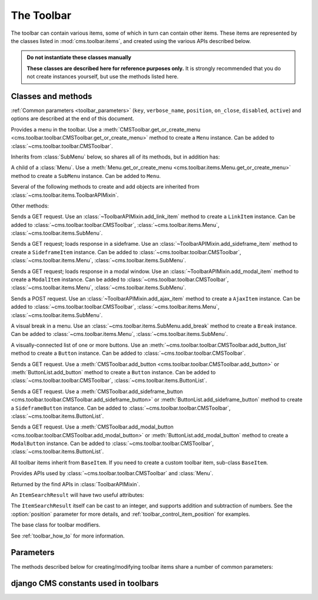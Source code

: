 .. _toolbar-api-reference:

###########
The Toolbar
###########

The toolbar can contain various items, some of which in turn can contain other items. These items
are represented by the classes listed in :mod:`cms.toolbar.items`, and created using the various
APIs described below.

..  admonition:: Do not instantiate these classes manually

    **These classes are described here for reference purposes only.** It is strongly recommended
    that you do not create instances yourself, but use the methods listed here.


*******************
Classes and methods
*******************

:ref:`Common parameters <toolbar_parameters>` (``key``, ``verbose_name``, ``position``,
``on_close``, ``disabled``, ``active``) and options are described at the end of this document.

..  module:: cms.toolbar.toolbar

        <cms.toolbar.items.ToolbarAPIMixin.add_sideframe_item>`

    ..  method:: add_modal_item

        See :meth:`ToolbarAPIMixin.add_modal_item
        <cms.toolbar.items.ToolbarAPIMixin.add_modal_item>`

    ..  method:: add_ajax_item

        See :meth:`ToolbarAPIMixin.add_ajax_item
        <cms.toolbar.items.ToolbarAPIMixin.add_ajax_item>`

    ..  method:: add_item

        See :meth:`ToolbarAPIMixin.add_item
        <cms.toolbar.items.ToolbarAPIMixin.add_item>`

    ..  method:: get_or_create_menu(key, verbose_name, position=None, disabled=False)

        If a :class:`~cms.toolbar.items.Menu` with :option:`key` already exists, this method will
        return that menu. Otherwise it will create a menu with the ``key`` identifier.

    ..  method:: get_menu(key)

        Will return the ``Menu`` identified with :option:`key`, or ``None``.

    ..  method:: add_button(name, url, active=False, disabled=False, position=None)

        Adds a :class:`~cms.toolbar.items.Button` to the toolbar.

    ..  method:: add_sideframe_button(name, url, active=False, disabled=False, on_close=None)

        Adds a :class:`~cms.toolbar.items.SideframeButton` to the toolbar.

    ..  method:: add_modal_button(name, url, active=False, disabled=False, on_close=REFRESH_PAGE)

        Adds a :class:`~cms.toolbar.items.ModalButton` to the toolbar.

    ..  method:: add_button_list(position=None)

        Adds an (empty) :class:`~cms.toolbar.items.ButtonList` to the toolbar and returns it.

    ..  method:: edit_mode_active

        Property; returns ``True`` if the content or structure board editing modes are active.

    ..  method:: watch_models

        Property; a list of models that the toolbar :ref:`watches for URL changes <url_changes>`,
        so it can redirect to the new URL on saving.


..  module:: cms.toolbar.items

..  class:: Menu

    Provides a menu in the toolbar. Use a :meth:`CMSToolbar.get_or_create_menu
    <cms.toolbar.toolbar.CMSToolbar.get_or_create_menu>` method to create a ``Menu`` instance. Can
    be added to :class:`~cms.toolbar.toolbar.CMSToolbar`.

    Inherits from :class:`SubMenu` below, so shares all of its methods, but in addition has:

    ..  method:: get_or_create_menu(key, verbose_name, disabled=False, position=None)

        Adds a new sub-menu, at :option:`position`, and returns a :class:`SubMenu`.


..  class:: SubMenu

    A child of a :class:`Menu`. Use a :meth:`Menu.get_or_create_menu
    <cms.toolbar.items.Menu.get_or_create_menu>` method to create a ``SubMenu`` instance. Can be
    added to ``Menu``.

    Several of the following methods to create and add objects are inherited from
    :class:`~cms.toolbar.items.ToolbarAPIMixin`.

    ..  method:: add_link_item

        See :meth:`ToolbarAPIMixin.add_link_item
        <cms.toolbar.items.ToolbarAPIMixin.add_link_item>`

    ..  method:: add_sideframe_item

        See :meth:`ToolbarAPIMixin.add_sideframe_item
        <cms.toolbar.items.ToolbarAPIMixin.add_sideframe_item>`

    ..  method:: add_modal_item

        See :meth:`ToolbarAPIMixin.add_modal_item
        <cms.toolbar.items.ToolbarAPIMixin.add_modal_item>`

    ..  method:: add_ajax_item

        See :meth:`ToolbarAPIMixin.add_ajax_item
        <cms.toolbar.items.ToolbarAPIMixin.add_ajax_item>`

    ..  method:: add_item

        See :meth:`ToolbarAPIMixin.add_item
        <cms.toolbar.items.ToolbarAPIMixin.add_item>`

    ..  method:: get_item_count

        Returns the number of items in the menu.

    Other methods:

    ..  method:: add_break(identifier=None, position=None)

        Adds a visual break in the menu, at :option:`position`, and returns it. ``identifier`` may
        be used to make this item searchable.


..  class:: LinkItem

    Sends a GET request. Use an :class:`~ToolbarAPIMixin.add_link_item` method to create a
    ``LinkItem`` instance. Can be added to :class:`~cms.toolbar.toolbar.CMSToolbar`,
    :class:`~cms.toolbar.items.Menu`, :class:`~cms.toolbar.items.SubMenu`.

..  class:: SideframeItem

    Sends a GET request; loads response in a sideframe. Use an
    :class:`~ToolbarAPIMixin.add_sideframe_item` method to create a ``SideframeItem`` instance. Can
    be added to :class:`~cms.toolbar.toolbar.CMSToolbar`, :class:`~cms.toolbar.items.Menu`,
    :class:`~cms.toolbar.items.SubMenu`.

..  class:: ModalItem

    Sends a GET request; loads response in a modal window. Use an
    :class:`~ToolbarAPIMixin.add_modal_item` method to create a ``ModalItem`` instance. Can be
    added to :class:`~cms.toolbar.toolbar.CMSToolbar`, :class:`~cms.toolbar.items.Menu`,
    :class:`~cms.toolbar.items.SubMenu`.

..  class:: AjaxItem

    Sends a POST request. Use an :class:`~ToolbarAPIMixin.add_ajax_item` method to create a
    ``AjaxItem`` instance. Can be added to :class:`~cms.toolbar.toolbar.CMSToolbar`,
    :class:`~cms.toolbar.items.Menu`, :class:`~cms.toolbar.items.SubMenu`.

..  class:: Break

    A visual break in a menu. Use an :class:`~cms.toolbar.items.SubMenu.add_break` method to create
    a ``Break`` instance. Can be added to :class:`~cms.toolbar.items.Menu`,
    :class:`~cms.toolbar.items.SubMenu`.

..  class:: ButtonList

    A visually-connected list of one or more buttons. Use an
    :meth:`~cms.toolbar.toolbar.CMSToolbar.add_button_list` method to create a ``Button`` instance.
    Can be added to :class:`~cms.toolbar.toolbar.CMSToolbar`.

    ..  method:: add_button(name, url, active=False, disabled=False)

        Adds a :class:`Button` to the list of buttons and returns it.

    ..  method:: add_sideframe_button(name, url, active=False, disabled=False, on_close=None)

        Adds a :class:`~cms.toolbar.items.ModalButton` to the toolbar.

    ..  method:: add_modal_button(name, url, active=False, disabled=False, on_close=REFRESH_PAGE)

        Adds an (empty) :class:`~cms.toolbar.items.ButtonList` to the toolbar and returns it.

    ..  method:: get_buttons

..  class:: Button

    Sends a GET request. Use a :meth:`CMSToolbar.add_button
    <cms.toolbar.toolbar.CMSToolbar.add_button>` or :meth:`ButtonList.add_button` method to create
    a ``Button`` instance. Can be added to :class:`~cms.toolbar.toolbar.CMSToolbar`,
    :class:`~cms.toolbar.items.ButtonList`.

..  class:: SideframeButton

    Sends a GET request. Use a :meth:`CMSToolbar.add_sideframe_button
    <cms.toolbar.toolbar.CMSToolbar.add_sideframe_button>` or
    :meth:`ButtonList.add_sideframe_button` method to create a ``SideframeButton`` instance. Can be
    added to :class:`~cms.toolbar.toolbar.CMSToolbar`, :class:`~cms.toolbar.items.ButtonList`.

..  class:: ModalButton

    Sends a GET request. Use a :meth:`CMSToolbar.add_modal_button
    <cms.toolbar.toolbar.CMSToolbar.add_modal_button>` or :meth:`ButtonList.add_modal_button`
    method to create a ``ModalButton`` instance. Can be added to
    :class:`~cms.toolbar.toolbar.CMSToolbar`, :class:`~cms.toolbar.items.ButtonList`.

..  class:: BaseItem

    All toolbar items inherit from ``BaseItem``. If you need to create a custom toolbar item,
    sub-class ``BaseItem``.

    .. attribute:: template

        Must be set by sub-classes and point to a Django template

    .. method:: render()

        Renders the item and returns it as a string. By default calls
        :meth:`get_context` and renders :attr:`template` with the context
        returned.

    .. method:: get_context()

        Returns the context (as dictionary) for this item.


..  class:: ToolbarAPIMixin

    Provides APIs used by :class:`~cms.toolbar.toolbar.CMSToolbar` and :class:`Menu`.

    ..  method:: add_link_item(name, url, active=False, disabled=False, position=None)

        Adds a :class:`LinkItem` that opens ``url``, and returns it.

    ..  method:: add_sideframe_item(name, url, active=False, disabled=False, on_close=None, position=None)

        Adds a :class:`SideframeItem` that opens ``url`` in the sideframe and returns it.

    ..  method:: add_modal_item(name, url, active=False, disabled=False, on_close=REFRESH_PAGE, position=None)

        Similar to :meth:`add_sideframe_item`, but adds a :class:`ModalItem` that opens opens the
        ``url`` in a modal dialog instead of the sideframe, and returns it.

    ..  method:: add_ajax_item(name, action, active=False, disabled=False, \
                     data=None, question=None, position=None)

        Adds :class:`AjaxItem` that sends a POST request to ``action`` with ``data``, and returns
        it. ``data`` should be ``None`` or a dictionary. The CSRF token will automatically be added
        to the item.

        If a string is provided for ``question``, it will be presented to the user to allow
        confirmation before the request is sent.

    ..  method:: add_item(item, position=None)

        Adds an item (which must be a sub-class of :class:`~cms.toolbar.items.BaseItem`), and
        returns it. This is a low-level API, and you should always use one of the built-in
        object-specific methods to add items in preference if possible, using this method **only**
        for custom item classes.

    ..  method:: find_items(item_type)

        Returns a list of :class:`ItemSearchResult` objects matching all items of ``item_type``
        (e.g. ``LinkItem``).

    ..  method:: find_first(item_type, **attributes)

        Returns the first :class:`ItemSearchResult` that matches the search, or ``None``. The
        search strategy is the same as in :meth:`find_items`. The return value of this method is
        safe to use as the :option:`position` argument of the various APIs to add items.


..  class:: ItemSearchResult

    Returned by the find APIs in :class:`ToolbarAPIMixin`.

    An ``ItemSearchResult`` will have two useful attributes:

    .. attribute:: item

        The item found.

    .. attribute:: index

        The index of the item (its position amongst the other items).

    The ``ItemSearchResult`` itself can be cast to an integer, and supports addition and
    subtraction of numbers. See the :option:`position` parameter for more details, and
    :ref:`toolbar_control_item_position` for examples.


..  module:: cms.toolbar_base.CMSToolbar

..  class:: CMSToolbar

    The base class for toolbar modifiers.

    See :ref:`toolbar_how_to` for more information.


.. _toolbar_parameters:

**********
Parameters
**********

The methods described below for creating/modifying toolbar items share a number of common
parameters:

..  option:: key

    a unique identifier (typically a string)

..  option:: verbose_name

    the displayed text in the item

..  option:: position

    The position index of the new item in the list of items. May be:

    * ``None`` - appends the item to the list
    * an integer - inserts the item at that index in the list
    * an object already in the list - Inserts the item into the list immediately before the object;
      must be a sub-class of :class:`~cms.toolbar.items.BaseItem`, and must exist in the list
    * an :class:`~cms.toolbar.items.ItemSearchResult` - inserts the item into the list immediately
      before the ``ItemSearchResult``. ``ItemSearchResult`` may be treated as an integer.

..  option:: on_close:

    Determines what happens after closing a frame (sideframe or modal) that has been opened by a
    menu item. May be:

    * ``None`` - does nothing when the sideframe closes
    * :const:`~cms.constants.REFRESH_PAGE` - refreshes the page when the frame closes
    * a URL - opens the URLS when the frame is closed.

..  option:: disabled

    Greys out the item and renders it inoperable.

..  option::  active

    Applies to buttons only; renders the button it its 'activated' state.


*************************************
django CMS constants used in toolbars
*************************************

..  module:: cms.constants
    :noindex:

..  data:: REFRESH_PAGE

    Supplied to ``on_close`` arguments to refresh the current page when the frame is closed, for
    example:

    ..  code-block:: python

        from cms.constants import REFRESH_PAGE

        self.toolbar.add_modal_item(
            'Modal item',
            url=modal_url,
            on_close=REFRESH_PAGE
            )


..  module:: cms.cms_toolbars

..  data:: ADMIN_MENU_IDENTIFIER

    The *Site* menu (that usually shows the project's domain name, *example.com* by default).
    ``ADMIN_MENU_IDENTIFIER`` allows you to get hold of this object easily. See
    :ref:`finding_toolbar_items` for an example of usage.

